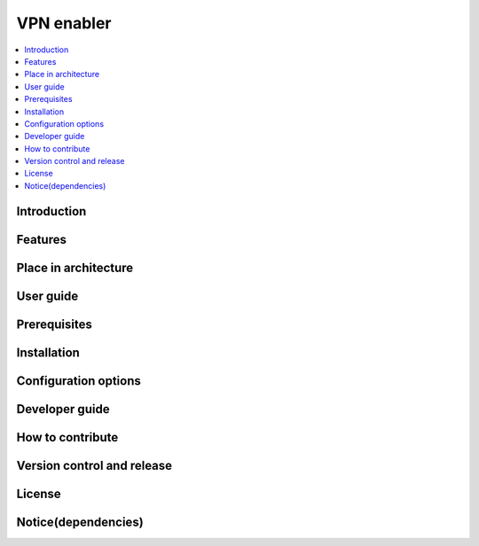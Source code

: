 .. _VPN enabler:

###########
VPN enabler
###########

.. contents::
  :local:
  :depth: 1

***************
Introduction
***************

***************
Features
***************

*********************
Place in architecture
*********************

***************
User guide
***************

***************
Prerequisites
***************

***************
Installation
***************

*********************
Configuration options
*********************

***************
Developer guide
***************

*****************
How to contribute
*****************

***************************
Version control and release
***************************

***************
License
***************

********************
Notice(dependencies)
********************